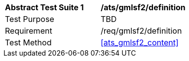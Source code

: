 [[ats_gmlsf2_definition]]
[width="90%",cols="2,6a"]
|===
^|*Abstract Test Suite {counter:ats-id}* |*/ats/gmlsf2/definition* 
^|Test Purpose |TBD
^|Requirement |/req/gmlsf2/definition
^|Test Method |<<ats_gmlsf2_content>>
|===
